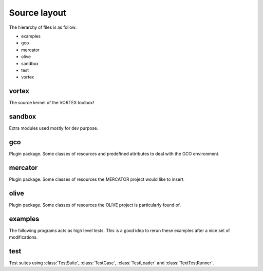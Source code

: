 .. _source:

Source layout
=============

The hierarchy of files is as follow:

- examples
- gco
- mercator
- olive
- sandbox
- test
- vortex

vortex
++++++

The source kernel of the VORTEX toolbox!


sandbox
+++++++

Extra modules used mostly for dev purpose.


gco
+++

Plugin package.
Some classes of resources and predefined attributes to deal with the GCO environment.

mercator
++++++++

Plugin package.
Some classes of resources the MERCATOR project would like to insert.

olive
+++++

Plugin package.
Some classes of resources the OLIVE project is particularly found of.


examples
++++++++

The following programs acts as high level tests.
This is a good idea to rerun these examples after a nice set of modifications.

test
++++

Test suites using :class:`TestSuite`, :class:`TestCase`, :class:`TestLoader`
and :class:`TextTestRunner`.

